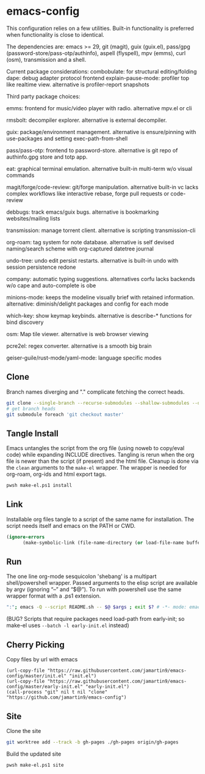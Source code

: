 
* emacs-config
This configuration relies on a few utilities. Built-in functionality is preferred when functionality is close to identical.

The dependencies are: emacs >= 29, git (magit), guix (guix.el), pass/gpg (password-store/pass-otp/authinfo), aspell (flyspell), mpv (emms), curl (osm), transmission and a shell.

Current package considerations:
combobulate: for structural editing/folding
dape: debug adapter protocol frontend
explain-pause-mode: profiler top like realtime view. alternative is profiler-report snapshots

Third party package choices:

emms: frontend for music/video player with radio. alternative mpv.el or cli

rmsbolt: decompiler explorer. alternative is external decompiler.

guix: package/environment management. alternative is ensure/pinning with use-packages and setting exec-path-from-shell

pass/pass-otp: frontend to password-store. alternative is git repo of authinfo.gpg store and totp app.

eat: graphical terminal emulation. alternative built-in multi-term w/o visual commands

magit/forge/code-review: git/forge manipulation. alternative built-in vc lacks complex workflows like interactive rebase, forge pull requests or code-review

debbugs: track emacs/guix bugs. alternative is bookmarking websites/mailing lists

transmission: manage torrent client. alternative is scripting transmission-cli

org-roam: tag system for note database. alternative is self devised naming/search scheme with org-captured datetree journal

undo-tree: undo edit persist restarts. alternative is built-in undo with session persistence redone

company: automatic typing suggestions. alternatives corfu lacks backends w/o cape and auto-complete is obe

minions-mode: keeps the modeline visually brief with retained information. alternative: diminish/delight packages and config for each mode

which-key: show keymap keybinds. alternative is describe-* functions for bind discovery

osm: Map tile viewer. alternative is web browser viewing

pcre2el: regex converter. alternative is a smooth big brain

geiser-guile/rust-mode/yaml-mode: language specific modes

** Clone
Branch names diverging and "." complicate fetching the correct heads.

#+NAME: clone
#+BEGIN_SRC sh :tangle no
git clone --single-branch --recurse-submodules --shallow-submodules --depth=1 git@github.com:jamartin9/emacs-config.git
# get branch heads
git submodule foreach 'git checkout master'
#+END_SRC

** Tangle Install
Emacs untangles the script from the org file (using noweb to copy/eval code) while expanding INCLUDE directives.
Tangling is rerun when the org file is newer than the script (if present) and the html file.
Cleanup is done via the ~clean~ arguments to the ~make-el~ wrapper.
The wrapper is needed for org-roam, org-ids and html export tags.

#+NAME: tangle-install
#+BEGIN_SRC sh :tangle no
pwsh make-el.ps1 install
#+END_SRC

** Link
Installable org files tangle to a script of the same name for installation.
The script needs itself and emacs on the PATH or CWD.

#+NAME: link-README
#+BEGIN_SRC emacs-lisp :tangle README.sh :shebang "\":\"; emacs -Q --script README.sh -- $@ $args ; exit $? # -*- mode: emacs-lisp; lexical-binding: t; -*-"
(ignore-errors
      (make-symbolic-link (file-name-directory (or load-file-name buffer-file-name)) (concat (file-name-as-directory (if (getenv "XDG_CONFIG_HOME") (getenv "XDG_CONFIG_HOME") (concat (file-name-as-directory (getenv "HOME")) ".config"))) "emacs")))
#+END_SRC

** Run
The one line org-mode sesquicolon 'shebang' is a multipart shell/powershell wrapper.
Passed arguments to the elisp script are available by argv (ignoring “–” and “$@”).
To run with powershell use the same wrapper format with a .ps1 extension.
#+NAME: run-wrapper
#+BEGIN_SRC sh :tangle no
":"; emacs -Q --script README.sh -- $@ $args ; exit $? # -*- mode: emacs-lisp; lexical-binding: t; -*-
#+END_SRC
(BUG? Scripts that require packages need load-path from early-init; so make-el uses ~--batch -l early-init.el~ instead)

** Cherry Picking
Copy files by url with emacs
#+NAME: elisp-copy
#+BEGIN_SRC elisp :tangle no
(url-copy-file "https://raw.githubusercontent.com/jamartin9/emacs-config/master/init.el" "init.el")
(url-copy-file "https://raw.githubusercontent.com/jamartin9/emacs-config/master/early-init.el" "early-init.el")
(call-process "git" nil t nil "clone" "https://github.com/jamartin9/emacs-config")
#+END_SRC

** Site
Clone the site
#+NAME: clone-gh-pages
#+BEGIN_SRC sh :tangle no
git worktree add --track -b gh-pages ./gh-pages origin/gh-pages
#+END_SRC

Build the updated site
#+NAME: tangle-site
#+BEGIN_SRC sh :tangle no
pwsh make-el.ps1 site
#+END_SRC
